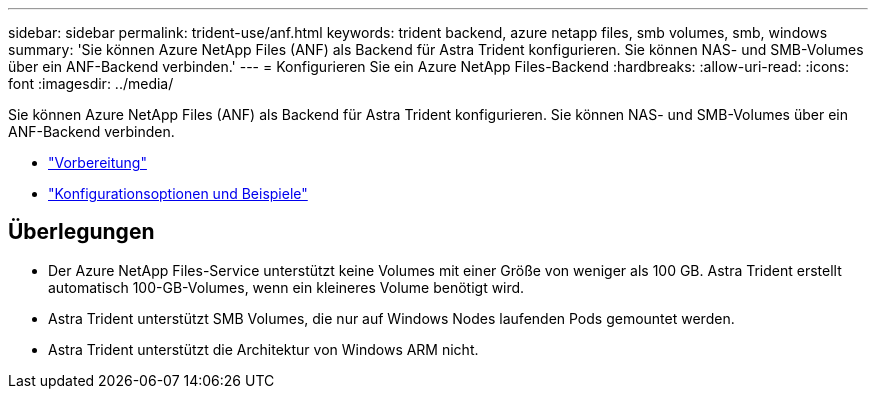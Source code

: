 ---
sidebar: sidebar 
permalink: trident-use/anf.html 
keywords: trident backend, azure netapp files, smb volumes, smb, windows 
summary: 'Sie können Azure NetApp Files (ANF) als Backend für Astra Trident konfigurieren. Sie können NAS- und SMB-Volumes über ein ANF-Backend verbinden.' 
---
= Konfigurieren Sie ein Azure NetApp Files-Backend
:hardbreaks:
:allow-uri-read: 
:icons: font
:imagesdir: ../media/


Sie können Azure NetApp Files (ANF) als Backend für Astra Trident konfigurieren. Sie können NAS- und SMB-Volumes über ein ANF-Backend verbinden.

* link:anf-prep.html["Vorbereitung"]
* link:anf-examples.html["Konfigurationsoptionen und Beispiele"]




== Überlegungen

* Der Azure NetApp Files-Service unterstützt keine Volumes mit einer Größe von weniger als 100 GB. Astra Trident erstellt automatisch 100-GB-Volumes, wenn ein kleineres Volume benötigt wird.
* Astra Trident unterstützt SMB Volumes, die nur auf Windows Nodes laufenden Pods gemountet werden.
* Astra Trident unterstützt die Architektur von Windows ARM nicht.

